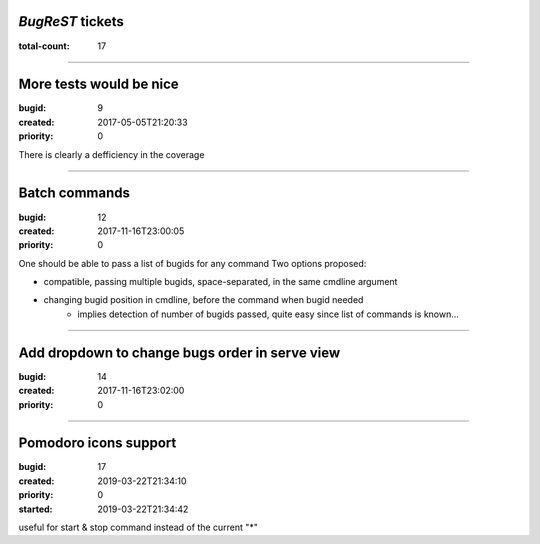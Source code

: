 *BugReST* tickets
=================

:total-count: 17

--------------------------------------------------------------------------------

More tests would be nice
========================

:bugid: 9
:created: 2017-05-05T21:20:33
:priority: 0

There is clearly a defficiency in the coverage

--------------------------------------------------------------------------------

Batch commands
==============

:bugid: 12
:created: 2017-11-16T23:00:05
:priority: 0

One should be able to pass a list of bugids for any command
Two options proposed:

- compatible, passing multiple bugids, space-separated, in the same cmdline argument
- changing bugid position in cmdline, before the command when bugid needed
    - implies detection of number of bugids passed, quite easy since list of commands is known...

--------------------------------------------------------------------------------

Add dropdown to change bugs order in serve view
===============================================

:bugid: 14
:created: 2017-11-16T23:02:00
:priority: 0

--------------------------------------------------------------------------------

Pomodoro icons support
======================

:bugid: 17
:created: 2019-03-22T21:34:10
:priority: 0
:started: 2019-03-22T21:34:42

useful for start & stop command instead of the current "*"
